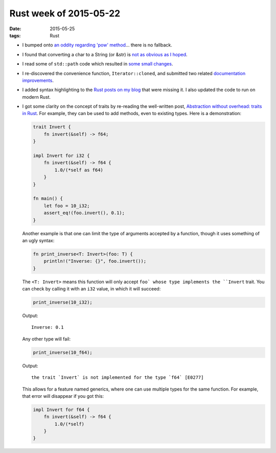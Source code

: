 Rust week of 2015-05-22
=======================

:date: 2015-05-25
:tags: Rust



- I bumped onto `an oddity regarding 'pow' method`__... there is no fallback.

- I found that converting a char to a String (or &str) is `not as obvious as I hoped`__.

- I read some of ``std::path`` code which resulted in `some small changes`__.

- I re-discovered the convenience function, ``Iterator::cloned``, and
  submitted two related documentation__ improvements__.

- I added syntax highlighting to the `Rust posts on my blog`__ that
  were missing it. I also updated the code to run on modern Rust.

- I got some clarity on the concept of traits by re-reading the
  well-written post, `Abstraction without overhead: traits in
  Rust`__. For example, they can be used to add methods, even to existing
  types. Here is a demonstration:

  .. sourcecode:: rust

    trait Invert {
        fn invert(&self) -> f64;
    }

    impl Invert for i32 {
        fn invert(&self) -> f64 {
            1.0/(*self as f64)
        }
    }

    fn main() {
        let foo = 10_i32;
        assert_eq!(foo.invert(), 0.1);
    }

  Another example is that one can limit the type of arguments accepted
  by a function, though it uses something of an ugly syntax:

  .. sourcecode:: rust

    fn print_inverse<T: Invert>(foo: T) {
        println!("Inverse: {}", foo.invert());
    }

  The ``<T: Invert>`` means this function will only accept ``foo` whose type
  implements the ``Invert`` trait.
  You can check by calling it with an ``i32`` value, in which it will
  succeed:

  .. sourcecode:: rust

    print_inverse(10_i32);

  Output::

    Inverse: 0.1

  Any other type will fail:

  .. sourcecode:: rust

    print_inverse(10_f64);

  Output::

    the trait `Invert` is not implemented for the type `f64` [E0277]

  This allows for a feature named generics, where one can use multiple
  types for the same function. For example, that error will disappear
  if you got this:

  .. sourcecode:: rust

    impl Invert for f64 {
        fn invert(&self) -> f64 {
            1.0/(*self)
        }
    }


__ http://stackoverflow.com/q/30413090/321731
__ http://stackoverflow.com/a/28003842/321731
__ https://github.com/rust-lang/rust/pull/25736
__ https://github.com/rust-lang/rust/pull/25756
__ https://github.com/rust-lang/rust/pull/25758
__ http://tshepang.net/tags.html#rust-ref
__ http://blog.rust-lang.org/2015/05/11/traits.html
